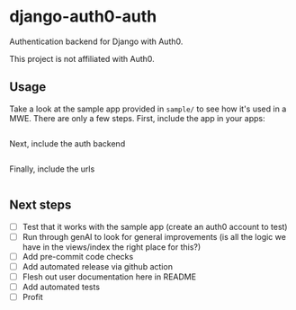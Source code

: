 * django-auth0-auth

Authentication backend for Django with Auth0.

This project is not affiliated with Auth0.

** Usage

Take a look at the sample app provided in =sample/= to see how it's used in a MWE.
There are only a few steps.
First, include the app in your apps:

#+begin_src 
#+end_src

Next, include the auth backend

#+begin_src 
#+end_src

Finally, include the urls

#+begin_src  
#+end_src

** Next steps

+ [ ] Test that it works with the sample app (create an auth0 account to test)
+ [ ] Run through genAI to look for general improvements (is all the logic we have in the views/index the right place for this?)
+ [ ] Add pre-commit code checks
+ [ ] Add automated release via github action
+ [ ] Flesh out user documentation here in README
+ [ ] Add automated tests
+ [ ] Profit
